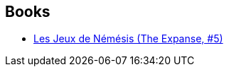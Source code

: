 :jbake-type: post
:jbake-status: published
:jbake-title: Yannis Urano
:jbake-tags: author
:jbake-date: 2020-05-02
:jbake-depth: ../../
:jbake-uri: goodreads/authors/18077380.adoc
:jbake-bigImage: https://s.gr-assets.com/assets/nophoto/user/u_200x266-e183445fd1a1b5cc7075bb1cf7043306.png
:jbake-source: https://www.goodreads.com/author/show/18077380
:jbake-style: goodreads goodreads-author no-index

## Books
* link:../books/9782330104177.html[Les Jeux de Némésis (The Expanse, #5)]
